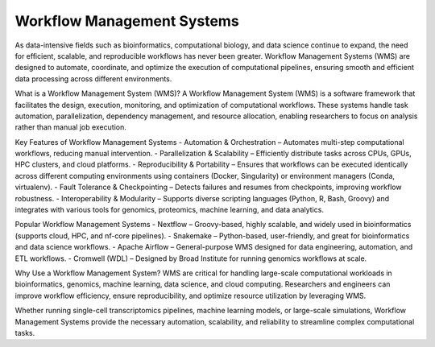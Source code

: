 **Workflow Management Systems**
================================

As data-intensive fields such as bioinformatics, computational biology, and data science continue to expand, the need for efficient, scalable, and reproducible workflows has never been greater. Workflow Management Systems (WMS) are designed to automate, coordinate, and optimize the execution of computational pipelines, ensuring smooth and efficient data processing across different environments.

What is a Workflow Management System (WMS)?
A Workflow Management System (WMS) is a software framework that facilitates the design, execution, monitoring, and optimization of computational workflows. These systems handle task automation, parallelization, dependency management, and resource allocation, enabling researchers to focus on analysis rather than manual job execution.

Key Features of Workflow Management Systems
- Automation & Orchestration – Automates multi-step computational workflows, reducing manual intervention.
- Parallelization & Scalability – Efficiently distribute tasks across CPUs, GPUs, HPC clusters, and cloud platforms.
- Reproducibility & Portability – Ensures that workflows can be executed identically across different computing environments using containers (Docker, Singularity) or environment managers (Conda, virtualenv).
- Fault Tolerance & Checkpointing – Detects failures and resumes from checkpoints, improving workflow robustness.
- Interoperability & Modularity – Supports diverse scripting languages (Python, R, Bash, Groovy) and integrates with various tools for genomics, proteomics, machine learning, and data analytics.

Popular Workflow Management Systems
- Nextflow – Groovy-based, highly scalable, and widely used in bioinformatics (supports cloud, HPC, and nf-core pipelines).
- Snakemake – Python-based, user-friendly, and great for bioinformatics and data science workflows.
- Apache Airflow – General-purpose WMS designed for data engineering, automation, and ETL workflows.
- Cromwell (WDL) – Designed by Broad Institute for running genomics workflows at scale.

Why Use a Workflow Management System?
WMS are critical for handling large-scale computational workloads in bioinformatics, genomics, machine learning, data science, and cloud computing. Researchers and engineers can improve workflow efficiency, ensure reproducibility, and optimize resource utilization by leveraging WMS.

Whether running single-cell transcriptomics pipelines, machine learning models, or large-scale simulations, Workflow Management Systems provide the necessary automation, scalability, and reliability to streamline complex computational tasks.

